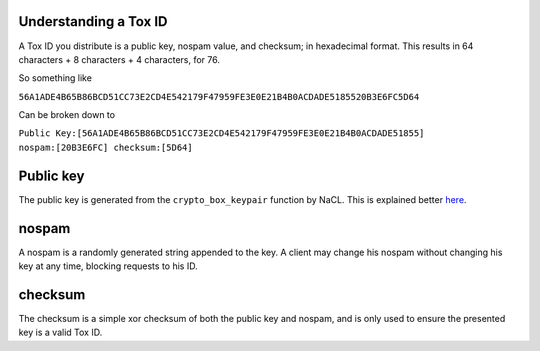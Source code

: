 Understanding a Tox ID
========================

A Tox ID you distribute is a public key, nospam value, and checksum; in hexadecimal format. This results in 64 characters + 8 characters + 4 characters, for 76.

So something like 

``56A1ADE4B65B86BCD51CC73E2CD4E542179F47959FE3E0E21B4B0ACDADE5185520B3E6FC5D64``

Can be broken down to

``Public Key:[56A1ADE4B65B86BCD51CC73E2CD4E542179F47959FE3E0E21B4B0ACDADE51855] nospam:[20B3E6FC] checksum:[5D64]``

Public key
==========
The public key is generated from the ``crypto_box_keypair`` function by NaCL.
This is explained better `here <http://nacl.cr.yp.to/box.html>`_.

nospam
==========
A nospam is a randomly generated string appended to the key. A client may change his nospam without changing his key at any time, blocking requests to his ID.

checksum
==========
The checksum is a simple xor checksum of both the public key and nospam, and is only used to ensure the presented key is a valid Tox ID.
